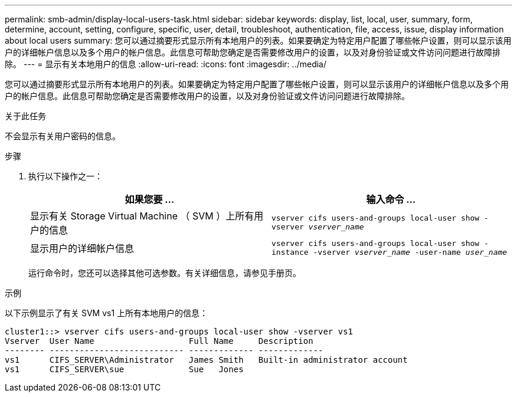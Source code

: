---
permalink: smb-admin/display-local-users-task.html 
sidebar: sidebar 
keywords: display, list, local, user, summary, form, determine, account, setting, configure, specific, user, detail, troubleshoot, authentication, file, access, issue, display information about local users 
summary: 您可以通过摘要形式显示所有本地用户的列表。如果要确定为特定用户配置了哪些帐户设置，则可以显示该用户的详细帐户信息以及多个用户的帐户信息。此信息可帮助您确定是否需要修改用户的设置，以及对身份验证或文件访问问题进行故障排除。 
---
= 显示有关本地用户的信息
:allow-uri-read: 
:icons: font
:imagesdir: ../media/


[role="lead"]
您可以通过摘要形式显示所有本地用户的列表。如果要确定为特定用户配置了哪些帐户设置，则可以显示该用户的详细帐户信息以及多个用户的帐户信息。此信息可帮助您确定是否需要修改用户的设置，以及对身份验证或文件访问问题进行故障排除。

.关于此任务
不会显示有关用户密码的信息。

.步骤
. 执行以下操作之一：
+
|===
| 如果您要 ... | 输入命令 ... 


 a| 
显示有关 Storage Virtual Machine （ SVM ）上所有用户的信息
 a| 
`vserver cifs users-and-groups local-user show -vserver _vserver_name_`



 a| 
显示用户的详细帐户信息
 a| 
`vserver cifs users-and-groups local-user show -instance -vserver _vserver_name_ -user-name _user_name_`

|===
+
运行命令时，您还可以选择其他可选参数。有关详细信息，请参见手册页。



.示例
以下示例显示了有关 SVM vs1 上所有本地用户的信息：

[listing]
----
cluster1::> vserver cifs users-and-groups local-user show -vserver vs1
Vserver  User Name                   Full Name     Description
-------- --------------------------- ------------- -------------
vs1      CIFS_SERVER\Administrator   James Smith   Built-in administrator account
vs1      CIFS_SERVER\sue             Sue   Jones
----